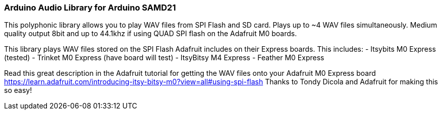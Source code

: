 ### Arduino Audio Library for Arduino SAMD21

This polyphonic library allows you to play WAV files from SPI Flash and SD card. Plays up to ~4 WAV files simultaneously. Medium quality output 8bit and up to 44.1khz if using QUAD SPI flash on the Adafruit M0 boards.

This library plays WAV files stored on the SPI Flash Adafruit includes on their Express boards. This includes:
- Itsybits M0 Express (tested)
- Trinket M0 Express (have board will test)
- ItsyBitsy M4 Express
- Feather M0 Express

Read this great description in the Adafruit tutorial for getting the WAV files onto your Adafruit M0 Express board
https://learn.adafruit.com/introducing-itsy-bitsy-m0?view=all#using-spi-flash
Thanks to Tondy Dicola and Adafruit for making this so easy!





